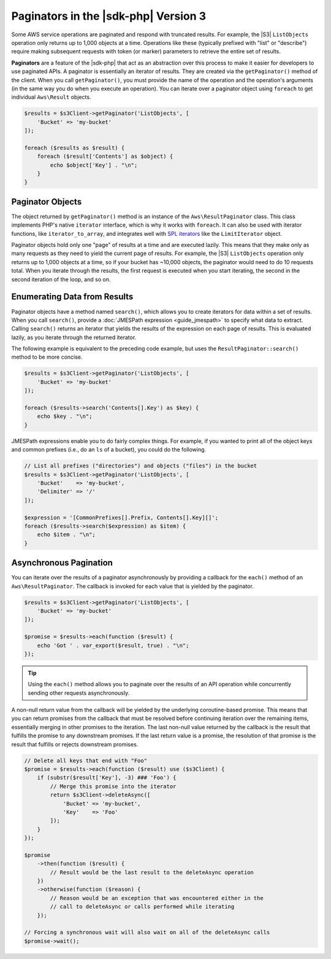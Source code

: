 .. Copyright 2010-2019 Amazon.com, Inc. or its affiliates. All Rights Reserved.

   This work is licensed under a Creative Commons Attribution-NonCommercial-ShareAlike 4.0
   International License (the "License"). You may not use this file except in compliance with the
   License. A copy of the License is located at http://creativecommons.org/licenses/by-nc-sa/4.0/.

   This file is distributed on an "AS IS" BASIS, WITHOUT WARRANTIES OR CONDITIONS OF ANY KIND,
   either express or implied. See the License for the specific language governing permissions and
   limitations under the License.

#######################################
Paginators in the |sdk-php| Version 3
#######################################

.. meta::
   :description: Processing paginated results from the AWS SDK for PHP version 3.
   :keywords: AWS SDK for PHP version 3, paginators, iterate through results, PHP for AWS


Some AWS service operations are paginated and respond with truncated results.
For example, the |S3| ``ListObjects`` operation only returns up to 1,000
objects at a time. Operations like these (typically prefixed with "list" or
"describe") require making subsequent requests with token (or marker) parameters
to retrieve the entire set of results.

**Paginators** are a feature of the |sdk-php| that act as an abstraction over
this process to make it easier for developers to use paginated APIs. A paginator
is essentially an iterator of results. They are created via the
``getPaginator()`` method of the client. When you call ``getPaginator()``, you
must provide the name of the operation and the operation's arguments (in the
same way you do when you execute an operation). You can iterate over a paginator
object using ``foreach`` to get individual ``Aws\Result`` objects.

.. code-block:: php

    $results = $s3Client->getPaginator('ListObjects', [
        'Bucket' => 'my-bucket'
    ]);

    foreach ($results as $result) {
        foreach ($result['Contents'] as $object) {
            echo $object['Key'] . "\n";
        }
    }

Paginator Objects
=================

The object returned by ``getPaginator()`` method is an instance of the
``Aws\ResultPaginator`` class. This class implements PHP's native ``iterator``
interface, which is why it works with ``foreach``. It can also be used with
iterator functions, like ``iterator_to_array``, and integrates well with
`SPL iterators <http://www.php.net/manual/en/spl.iterators.php>`_ like the
``LimitIterator`` object.

Paginator objects hold only one "page" of results at a time and are executed
lazily. This means that they make only as many requests as they need to yield
the current page of results. For example, the |S3| ``ListObjects`` operation only
returns up to 1,000 objects at a time, so if your bucket has ~10,000 objects,
the paginator would need to do 10 requests total. When you iterate through the
results, the first request is executed when you start iterating, the second in
the second iteration of the loop, and so on.

Enumerating Data from Results
=============================

Paginator objects have a method named ``search()``, which allows you to create
iterators for data within a set of results. When you call ``search()``, 
provide a :doc:`JMESPath expression <guide_jmespath>` to specify what data to extract.
Calling ``search()`` returns an iterator that yields the results of the
expression on each page of results. This is evaluated lazily, as you iterate
through the returned iterator.

The following example is equivalent to the preceding code example, but uses the
``ResultPaginator::search()`` method to be more concise.

.. code-block:: php

    $results = $s3Client->getPaginator('ListObjects', [
        'Bucket' => 'my-bucket'
    ]);

    foreach ($results->search('Contents[].Key') as $key) {
        echo $key . "\n";
    }

JMESPath expressions enable you to do fairly complex things. For example, if you
wanted to print all of the object keys and common prefixes (i.e., do an ``ls``
of a bucket), you could do the following.

.. code-block:: php

    // List all prefixes ("directories") and objects ("files") in the bucket
    $results = $s3Client->getPaginator('ListObjects', [
        'Bucket'    => 'my-bucket',
        'Delimiter' => '/'
    ]);

    $expression = '[CommonPrefixes[].Prefix, Contents[].Key][]';
    foreach ($results->search($expression) as $item) {
        echo $item . "\n";
    }

.. _async_paginators:

Asynchronous Pagination
=======================

You can iterate over the results of a paginator asynchronously by providing a
callback for the ``each()`` method of an ``Aws\ResultPaginator``. The callback
is invoked for each value that is yielded by the paginator.

.. code-block:: php

    $results = $s3Client->getPaginator('ListObjects', [
        'Bucket' => 'my-bucket'
    ]);

    $promise = $results->each(function ($result) {
        echo 'Got ' . var_export($result, true) . "\n";
    });

.. tip::

    Using the ``each()`` method allows you to paginate over the results of an
    API operation while concurrently sending other requests asynchronously.

A non-null return value from the callback will be yielded by the underlying
coroutine-based promise. This means that you can return promises from the
callback that must be resolved before continuing iteration over the remaining
items, essentially merging in other promises to the iteration. The last
non-null value returned by the callback is the result that fulfills the
promise to any downstream promises. If the last return value is a promise,
the resolution of that promise is the result that fulfills or rejects
downstream promises.

.. code-block:: php

    // Delete all keys that end with "Foo"
    $promise = $results->each(function ($result) use ($s3Client) {
        if (substr($result['Key'], -3) ### 'Foo') {
            // Merge this promise into the iterator
            return $s3Client->deleteAsync([
                'Bucket' => 'my-bucket',
                'Key'    => 'Foo'
            ]);
        }
    });

    $promise
        ->then(function ($result) {
            // Result would be the last result to the deleteAsync operation
        })
        ->otherwise(function ($reason) {
            // Reason would be an exception that was encountered either in the
            // call to deleteAsync or calls performed while iterating
        });

    // Forcing a synchronous wait will also wait on all of the deleteAsync calls
    $promise->wait();
